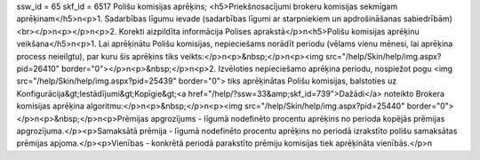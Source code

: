 ssw_id = 65skf_id = 6517Polišu komisijas aprēķins;<h5>Priekšnosacījumi brokeru komisijas sekmīgam aprēķinam</h5>\n<p>1. Sadarbības līgumu ievade (sadarbības līgumi ar starpniekiem un apdrošināšanas sabiedrībām)<br></p>\n<p></p>\n<p>2. Korekti aizpildīta informācija Polises aprakstā</p>\n<h5>Polišu komisijas aprēķinu veikšana</h5>\n<p>1. Lai aprēķinātu Polišu komisijas, nepieciešams norādīt periodu (vēlams vienu mēnesi, lai aprēķina process neieilgtu), par kuru šis aprēķins tiks veikts:</p>\n<p>&nbsp;</p>\n<p><img src="/help/Skin/help/img.aspx?pid=26410" border="0"></p>\n<p>&nbsp;</p>\n<p>2. Izvēloties nepieciešamo aprēķina periodu, nospiežot pogu <img src="/help/Skin/help/img.aspx?pid=25439" border="0"> tiks aprēķinātas Polišu komisijas, balstoties uz Konfigurācija&gt;Iestādījumi&gt;Kopīgie&gt;<a href="/help/?ssw=33&amp;skf_id=739">Dažādi</a> noteikto Brokera komisijas aprēķina algoritmu:</p>\n<p>&nbsp;</p>\n<p><img src="/help/Skin/help/img.aspx?pid=25440" border="0"></p>\n<p>&nbsp;</p>\n<p>Prēmijas apgrozījums - līgumā nodefinēto procentu aprēķins no perioda kopējās prēmijas apgrozījuma.</p><p>Samaksātā prēmija - līgumā nodefinēto procentu aprēķins no periodā izrakstīto polišu samaksātas prēmijas apjoma.</p><p>Vienības - konkrētā periodā parakstīto prēmiju komisijas tiek aprēķināta vienībās.</p>\n